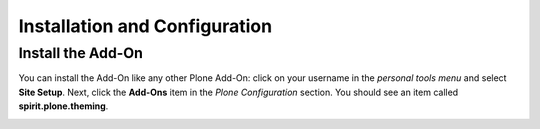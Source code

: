 Installation and Configuration
==============================

Install the Add-On
------------------

You can install the Add-On like any other Plone Add-On: click on your username in the *personal tools menu* and select **Site Setup**.
Next, click the **Add-Ons** item in the *Plone Configuration* section.
You should see an item called **spirit.plone.theming**.

.. image:: ../_images/setup_select_add_on.png
